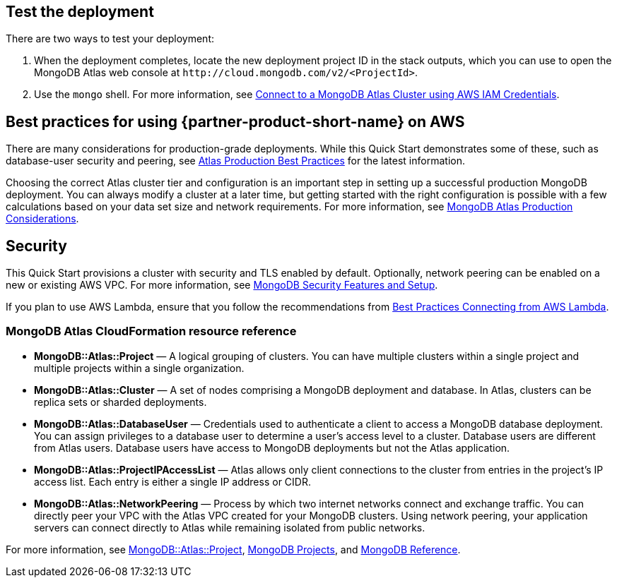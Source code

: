 == Test the deployment

There are two ways to test your deployment:

. When the deployment completes, locate the new deployment project ID in the stack outputs, which you can use to open the MongoDB Atlas web console at `\http://cloud.mongodb.com/v2/<ProjectId>`.

. Use the `mongo` shell. For more information, see https://docs.mongodb.com/manual/reference/program/mongo/index.html#connect-to-a-mongodb-atlas-cluster-using-aws-iam-credentials[Connect to a MongoDB Atlas Cluster using AWS IAM Credentials^].

== Best practices for using {partner-product-short-name} on AWS
// Provide post-deployment best practices for using the technology on AWS, including considerations such as migrating data, backups, ensuring high performance, high availability, etc. Link to software documentation for detailed information.

There are many considerations for production-grade deployments. While this Quick Start demonstrates some of these, such as database-user security and peering, see https://docs.atlas.mongodb.com/best-practices/[Atlas Production Best Practices^] for the latest information.

Choosing the correct Atlas cluster tier and configuration is an important step in setting up a successful production MongoDB deployment. You can always modify a cluster at a later time, but getting started with the right configuration is possible with a few calculations based on your data set size and network requirements. For more information, see https://docs.atlas.mongodb.com/production-considerations/[MongoDB Atlas Production Considerations^].

== Security
// Provide post-deployment best practices for using the technology on AWS, including considerations such as migrating data, backups, ensuring high performance, high availability, etc. Link to software documentation for detailed information.

This Quick Start provisions a cluster with security and TLS enabled by default. Optionally, network peering can be enabled on a new or existing AWS VPC. For more information, see https://docs.atlas.mongodb.com/setup-cluster-security/[MongoDB Security Features and Setup^].

If you plan to use AWS Lambda, ensure that you follow the recommendations from https://docs.atlas.mongodb.com/best-practices-connecting-to-aws-lambda/[Best Practices Connecting from AWS Lambda^].

//== Other useful information
//Provide any other information of interest to users, especially focusing on areas where AWS or cloud usage differs from on-premises usage.

=== MongoDB Atlas CloudFormation resource reference

- *MongoDB::Atlas::Project* — A logical grouping of clusters. You can have multiple clusters within a single project and multiple projects within a single organization.

- *MongoDB::Atlas::Cluster* — A set of nodes comprising a MongoDB deployment and database. In Atlas, clusters can be replica sets or sharded deployments.

- *MongoDB::Atlas::DatabaseUser* — Credentials used to authenticate a client to access a MongoDB database deployment. You can assign privileges to a database user to determine a user's access level to a cluster. Database users are different from Atlas users. Database users have access to MongoDB deployments but not the Atlas application.

- *MongoDB::Atlas::ProjectIPAccessList* — Atlas allows only client connections to the cluster from entries in the project's IP access list. Each entry is either a single IP address or CIDR. 

- *MongoDB::Atlas::NetworkPeering* — Process by which two internet networks connect and exchange traffic. You can directly peer your VPC with the Atlas VPC created for your MongoDB clusters. Using network peering, your application servers can connect directly to Atlas while remaining isolated from public networks.

For more information, see https://github.com/aws-quickstart/quickstart-mongodb-atlas-resources/tree/main/cfn-resources/project/docs[MongoDB::Atlas::Project^], https://docs.atlas.mongodb.com/reference/api/projects/[MongoDB Projects^], and https://docs.atlas.mongodb.com/mongodb-reference/[MongoDB Reference^].


